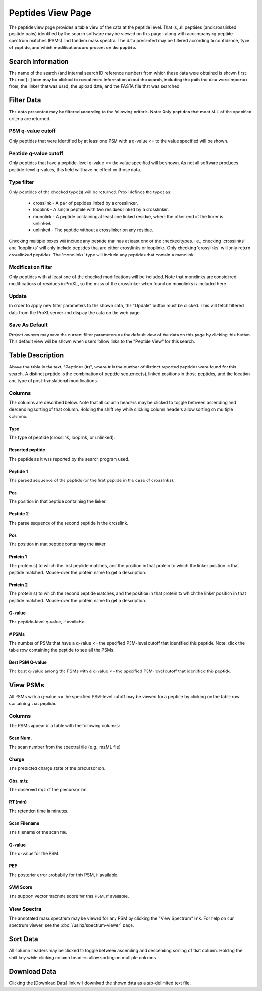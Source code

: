 ==================
Peptides View Page
==================

.. image:: /images/peptide-page.png

The peptide view page provides a table view of the data at the peptide level.
That is, all peptides (and crosslinked peptide pairs) identified by the search
software may be viewed on this page--along with accompanying peptide spectrum
matches (PSMs) and tandem mass spectra. The data presented may be filtered according
to confidence, type of peptide, and which modifications are present on the peptide.

Search Information
=========================
The name of the search (and internal search ID reference number) from which these
data were obtained is shown first. The red [+] icon may be clicked to reveal more
information about the search, including the path the data were imported from,
the linker that was used, the upload date, and the FASTA file that was searched.

Filter Data
=========================
The data presented may be filtered according to the following criteria. Note: Only peptides
that meet ALL of the specified criteria are returned.

PSM q-value cutoff
-------------------------
Only peptides that were identified by at least one PSM with a q-value <= to the value
specified will be shown.

Peptide q-value cutoff
-------------------------
Only peptides that have a peptide-level q-value <= the value specified will be shown.
As not all software produces peptide-level q-values, this field will have no effect
on those data.

Type filter
-------------------------
Only peptides of the checked type(s) will be returned. Proxl defines the types as:

	* crosslink - A pair of peptides linked by a crosslinker.
	* looplink - A single peptide with two residues linked by a crosslinker.
	* monolink - A peptide containing at least one linked residue, where the other end of the linker is unlinked.
	* unlinked - The peptide without a crosslinker on any residue.

Checking multiple boxes will include any peptide that has at least one of the checked types.
I.e., checking 'crosslinks' and 'looplinks' will only include peptides that are either
crosslinks or looplinks. Only checking 'crosslinks' will only return crosslinked peptides.
The 'monolinks' type will include any peptides that contain a monolink.


Modification filter
-------------------------
Only peptides with at least one of the checked modifications will be included. Note that monolinks
are considered modifications of residues in ProXL, so the mass of the crosslinker when found
on monolinks is included here.

Update
-------------------------
In order to apply new filter parameters to the shown data, the "Update" button must be clicked. This will
fetch filtered data from the ProXL server and display the data on the web page.

Save As Default
--------------------------
Project owners may save the current filter parameters as the default view of the data on this page by
clicking this button. This default view will be shown when users follow links to the "Peptide View" for
this search.

Table Description
=========================
Above the table is the text, "Peptides (#)", where # is the number of distinct reported peptides were found
for this search. A distinct peptide is the combination of peptide sequence(s), linked positions in those
peptides, and the location and type of post-translational modifications.

Columns
-------------------------
The columns are described below. Note that all column headers may be clicked to toggle between ascending and
descending sorting of that column. Holding the shift key while clicking column headers allow sorting on
multiple columns.

Type
^^^^^^^^^^^^^^^^^^^^^^^^^
The type of peptide (crosslink, looplink, or unlinked).

Reported peptide
^^^^^^^^^^^^^^^^^^^^^^^^^
The peptide as it was reported by the search program used.

Peptide 1
^^^^^^^^^^^^^^^^^^^^^^^^^
The parsed sequence of the peptide (or the first peptide in the case of crosslinks).

Pos
^^^^^^^^^^^^^^^^^^^^^^^^^
The position in that peptide containing the linker.

Peptide 2
^^^^^^^^^^^^^^^^^^^^^^^^^
The parse sequence of the second peptide in the crosslink.

Pos
^^^^^^^^^^^^^^^^^^^^^^^^^
The position in that peptide containing the linker.

Protein 1
^^^^^^^^^^^^^^^^^^^^^^^^^
The protein(s) to which the first peptide matches, and the position in that
protein to which the linker position in that peptide matched. Mouse-over
the protein name to get a description.

Protein 2
^^^^^^^^^^^^^^^^^^^^^^^^^
The protein(s) to which the second peptide matches, and the position in that
protein to which the linker position in that peptide matched. Mouse-over
the protein name to get a description.

Q-value
^^^^^^^^^^^^^^^^^^^^^^^^^
The peptide-level q-value, if available.

# PSMs
^^^^^^^^^^^^^^^^^^^^^^^^^
The number of PSMs that have a q-value <= the specified PSM-level cutoff that identified this peptide. Note: click
the table row containing the peptide to see all the PSMs.

Best PSM Q-value
^^^^^^^^^^^^^^^^^^^^^^^^^
The best q-value among the PSMs with a q-value <= the specified PSM-level cutoff that identified this peptide.

View PSMs
=========================
All PSMs with a q-value <= the specified PSM-level cutoff may be viewed for a peptide by clicking on the table row
containing that peptide.

.. image:: /images/peptide-page-view-psms.png

Columns
-------------------------
The PSMs appear in a table with the following columns:

Scan Num.
^^^^^^^^^^^^^^^^^^^^^^^^^
The scan number from the spectral file (e.g., mzML file)

Charge
^^^^^^^^^^^^^^^^^^^^^^^^^
The predicted charge state of the precursor ion.

Obs. m/z
^^^^^^^^^^^^^^^^^^^^^^^^^
The observed m/z of the precursor ion.

RT (min)
^^^^^^^^^^^^^^^^^^^^^^^^^
The retention time in minutes.

Scan Filename
^^^^^^^^^^^^^^^^^^^^^^^^^
The filename of the scan file.

Q-value
^^^^^^^^^^^^^^^^^^^^^^^^^
The q-value for the PSM.

PEP
^^^^^^^^^^^^^^^^^^^^^^^^^
The posterior error probabiliy for this PSM, if available.

SVM Score
^^^^^^^^^^^^^^^^^^^^^^^^^
The support vector machine score for this PSM, if available.

View Spectra
-------------------------
The annotated mass spectrum may be viewed for any PSM by clicking the "View Spectrum" link. For help on our
spectrum viewer, see the :doc:`/using/spectrum-viewer` page.

Sort Data
=========================
All column headers may be clicked to toggle between ascending and
descending sorting of that column. Holding the shift key while clicking column headers allow sorting on
multiple columns.

Download Data
=========================
Clicking the [Download Data] link will download the shown data as a tab-delimited text file.
